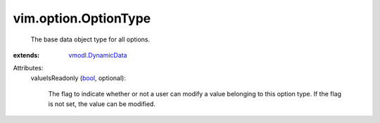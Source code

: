 .. _bool: https://docs.python.org/2/library/stdtypes.html

.. _vmodl.DynamicData: ../../vmodl/DynamicData.rst


vim.option.OptionType
=====================
  The base data object type for all options.
:extends: vmodl.DynamicData_

Attributes:
    valueIsReadonly (`bool`_, optional):

       The flag to indicate whether or not a user can modify a value belonging to this option type. If the flag is not set, the value can be modified.
